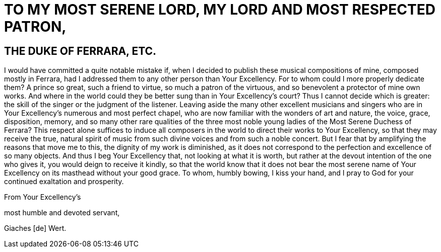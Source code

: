 = TO MY MOST SERENE LORD, MY LORD AND MOST RESPECTED PATRON, 

== THE DUKE OF FERRARA, ETC.

I would have committed a quite notable mistake if, when I decided to
publish these musical compositions of mine, composed mostly in Ferrara, had I
addressed them to any other person than Your Excellency. For to whom
could I more properly dedicate them? A prince so great, such a friend to
virtue, so much a patron of the virtuous, and so benevolent a protector
of mine own works. And where in the world could they be better sung than
in Your Excellency's court? Thus I cannot decide which is greater: the
skill of the singer or the judgment of the listener.  Leaving aside the
many other excellent musicians and singers who are in Your Excellency's
numerous and most perfect chapel, who are now familiar with the wonders of
art and nature, the voice, grace, disposition, memory, and so many other
rare qualities of the three most noble young ladies of the Most Serene
Duchess of Ferrara? This respect alone suffices to induce all
composers in the world to direct their works to Your Excellency, so that
they may receive the true, natural spirit of music from such divine
voices and from such a noble concert.  But I fear that by amplifying the
reasons that move me to this, the dignity of my work is diminished,
as it does not correspond to the perfection and excellence of so many
objects. And thus I beg Your Excellency that, not looking at what it is
worth, but rather at the devout intention of the one who gives it, you
would deign to receive it kindly, so that the world know that it does not
bear the most serene name of Your Excellency on its masthead without
your good grace. To whom, humbly bowing, I kiss your hand, and I pray
to God for your continued exaltation and prosperity.

From Your Excellency's

most humble and devoted servant,

Giaches [de] Wert.
